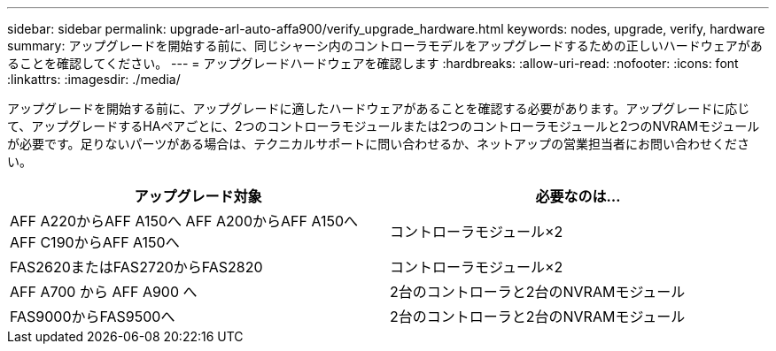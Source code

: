 ---
sidebar: sidebar 
permalink: upgrade-arl-auto-affa900/verify_upgrade_hardware.html 
keywords: nodes, upgrade, verify, hardware 
summary: アップグレードを開始する前に、同じシャーシ内のコントローラモデルをアップグレードするための正しいハードウェアがあることを確認してください。 
---
= アップグレードハードウェアを確認します
:hardbreaks:
:allow-uri-read: 
:nofooter: 
:icons: font
:linkattrs: 
:imagesdir: ./media/


[role="lead"]
アップグレードを開始する前に、アップグレードに適したハードウェアがあることを確認する必要があります。アップグレードに応じて、アップグレードするHAペアごとに、2つのコントローラモジュールまたは2つのコントローラモジュールと2つのNVRAMモジュールが必要です。足りないパーツがある場合は、テクニカルサポートに問い合わせるか、ネットアップの営業担当者にお問い合わせください。

[cols="50,50"]
|===
| アップグレード対象 | 必要なのは... 


| AFF A220からAFF A150へ
AFF A200からAFF A150へ
AFF C190からAFF A150へ | コントローラモジュール×2 


| FAS2620またはFAS2720からFAS2820 | コントローラモジュール×2 


| AFF A700 から AFF A900 へ | 2台のコントローラと2台のNVRAMモジュール 


| FAS9000からFAS9500へ | 2台のコントローラと2台のNVRAMモジュール 
|===